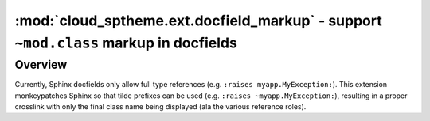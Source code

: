 =====================================================================================
:mod:`cloud_sptheme.ext.docfield_markup` - support ``~mod.class`` markup in docfields
=====================================================================================

.. module:: cloud_sptheme.ext.docfield_markup
    :synopsis: support ``~mod.class`` markup in docfields

.. versionadded:: 1.7

Overview
========

Currently, Sphinx docfields only allow full type references (e.g. ``:raises myapp.MyException:``).
This extension monkeypatches Sphinx so that tilde prefixes can be used
(e.g. ``:raises ~myapp.MyException:``), resulting in a proper crosslink with only
the final class name being displayed (ala the various reference roles).
